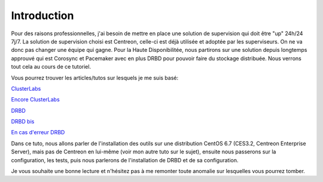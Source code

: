 ********************
Introduction
********************

Pour des raisons professionnelles, j'ai besoin de mettre en place une solution de supervision qui doit être "up" 24h/24 7j/7.
La solution de supervision choisi est Centreon, celle-ci est déjà utilisée et adoptée par les superviseurs. On ne va donc pas changer une équipe qui gagne.
Pour la Haute Disponibilitée, nous partirons sur une solution depuis longtemps approuvé qui est Corosync et Pacemaker avec en plus DRBD pour pouvoir faire du stockage distribuée.
Nous verrons tout cela au cours de ce tutoriel.

Vous pourrez trouver les articles/tutos sur lesquels je me suis basé:

`ClusterLabs <http://clusterlabs.org/doc/en-US/Pacemaker/1.1-pcs/html/Cluster_from_Scratch/_configure_corosync.html>`_

`Encore ClusterLabs <http://clusterlabs.org/doc/en-US/Pacemaker/1.1/html/Pacemaker_Explained/>`_

`DRBD <http://www.dbsysnet.com/2015/09/drbd-sur-debian-6/>`_

`DRBD bis <http://www.dbsysnet.com/2015/09/un-cluster-drbdmysql-avec-heartbeat-sur-debian-7/>`_

`En cas d'erreur DRBD <https://www.guillaume-leduc.fr/recuperer-drbd-de-letat-standalone-unknown.html>`_


Dans ce tuto, nous allons parler de l'installation des outils sur une distribution CentOS 6.7 (CES3.2, Centreon Enterprise Server), mais pas de Centreon en lui-même (voir mon autre tuto sur le sujet), ensuite nous passerons sur la configuration, les tests, puis nous parlerons de l'installation de DRBD et de sa configuration.

Je vous souhaite une bonne lecture et n'hésitez pas à me remonter toute anomalie sur lesquelles vous pourrez tomber.
